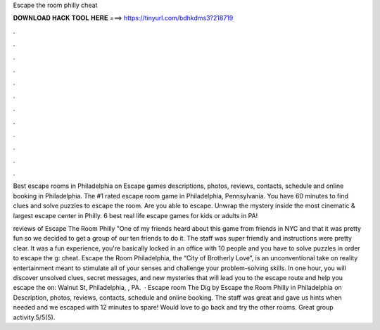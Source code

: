 Escape the room philly cheat



𝐃𝐎𝐖𝐍𝐋𝐎𝐀𝐃 𝐇𝐀𝐂𝐊 𝐓𝐎𝐎𝐋 𝐇𝐄𝐑𝐄 ===> https://tinyurl.com/bdhkdms3?218719



.



.



.



.



.



.



.



.



.



.



.



.

Best escape rooms in Philadelphia on  Escape games descriptions, photos, reviews, contacts, schedule and online booking in Philadelphia. The #1 rated escape room game in Philadelphia, Pennsylvania. You have 60 minutes to find clues and solve puzzles to escape the room. Are you able to escape. Unwrap the mystery inside the most cinematic & largest escape center in Philly. 6 best real life escape games for kids or adults in PA!

reviews of Escape The Room Philly "One of my friends heard about this game from friends in NYC and that it was pretty fun so we decided to get a group of our ten friends to do it. The staff was super friendly and instructions were pretty clear. It was a fun experience, you're basically locked in an office with 10 people and you have to solve puzzles in order to escape the g: cheat. Escape the Room Philadelphia, the “City of Brotherly Love”, is an unconventional take on reality entertainment meant to stimulate all of your senses and challenge your problem-solving skills. In one hour, you will discover unsolved clues, secret messages, and new mysteries that will lead you to the escape route and help you escape the on: Walnut St, Philadelphia, , PA.  · Escape room The Dig by Escape the Room Philly in Philadelphia on  Description, photos, reviews, contacts, schedule and online booking. The staff was great and gave us hints when needed and we escaped with 12 minutes to spare! Would love to go back and try the other rooms. Great group activity.5/5(5).
